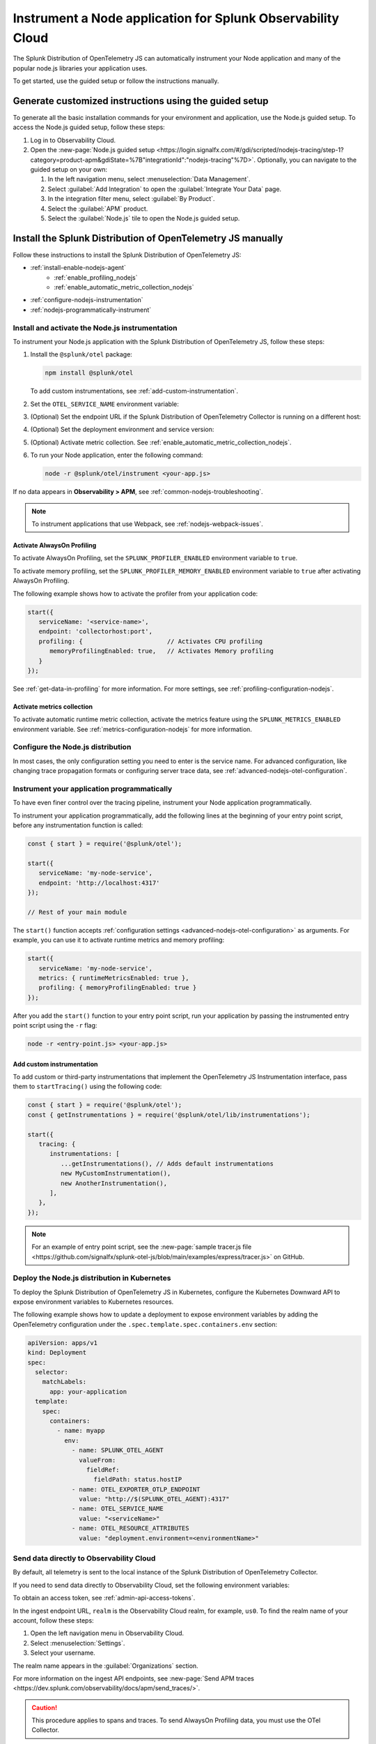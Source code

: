 .. _instrument-nodejs-applications:

***************************************************************
Instrument a Node application for Splunk Observability Cloud
***************************************************************

.. meta::
   :description: The Splunk Distribution of OpenTelemetry Node.js can automatically instrument your Node application or service. Follow these steps to get started.

The Splunk Distribution of OpenTelemetry JS can automatically instrument your Node application and many of the popular node.js libraries your application uses.

To get started, use the guided setup or follow the instructions manually.

Generate customized instructions using the guided setup
====================================================================

To generate all the basic installation commands for your environment and application, use the Node.js guided setup. To access the Node.js guided setup, follow these steps:

#. Log in to Observability Cloud.
#. Open the :new-page:`Node.js guided setup <https://login.signalfx.com/#/gdi/scripted/nodejs-tracing/step-1?category=product-apm&gdiState=%7B"integrationId":"nodejs-tracing"%7D>`. Optionally, you can navigate to the guided setup on your own:

   #. In the left navigation menu, select :menuselection:`Data Management`. 

   #. Select :guilabel:`Add Integration` to open the :guilabel:`Integrate Your Data` page.

   #. In the integration filter menu, select :guilabel:`By Product`.

   #. Select the :guilabel:`APM` product.

   #. Select the :guilabel:`Node.js` tile to open the Node.js guided setup.


Install the Splunk Distribution of OpenTelemetry JS manually
==================================================================

Follow these instructions to install the Splunk Distribution of OpenTelemetry JS:

- :ref:`install-enable-nodejs-agent`
   - :ref:`enable_profiling_nodejs` 
   - :ref:`enable_automatic_metric_collection_nodejs`
- :ref:`configure-nodejs-instrumentation`
- :ref:`nodejs-programmatically-instrument`

.. _install-enable-nodejs-agent:

Install and activate the Node.js instrumentation
------------------------------------------------------

To instrument your Node.js application with the Splunk Distribution of OpenTelemetry JS, follow these steps:

#. Install the ``@splunk/otel`` package:

   .. code-block:: bash

      npm install @splunk/otel
   
   To add custom instrumentations, see :ref:`add-custom-instrumentation`.

#. Set the ``OTEL_SERVICE_NAME`` environment variable:

   .. tabs::

      .. code-tab:: shell Linux

         export OTEL_SERVICE_NAME=<yourServiceName>

      .. code-tab:: shell Windows PowerShell

         $env:OTEL_SERVICE_NAME=<yourServiceName>

#. (Optional) Set the endpoint URL if the Splunk Distribution of OpenTelemetry Collector is running on a different host:

   .. tabs::

      .. code-tab:: shell Linux

         export OTEL_EXPORTER_OTLP_ENDPOINT=<yourCollectorEndpoint>:<yourCollectorPort>

      .. code-tab:: shell Windows PowerShell

         $env:OTEL_EXPORTER_OTLP_ENDPOINT=<yourCollectorEndpoint>:<yourCollectorPort>

#. (Optional) Set the deployment environment and service version:

   .. tabs::

      .. code-tab:: bash Linux

         export OTEL_RESOURCE_ATTRIBUTES='deployment.environment=<envtype>,service.version=<version>'

      .. code-tab:: shell Windows PowerShell

         $env:OTEL_RESOURCE_ATTRIBUTES='deployment.environment=<envtype>,service.version=<version>'

#. (Optional) Activate metric collection. See :ref:`enable_automatic_metric_collection_nodejs`.

#. To run your Node application, enter the following command:

   .. code-block:: bash

      node -r @splunk/otel/instrument <your-app.js>

If no data appears in :strong:`Observability > APM`, see :ref:`common-nodejs-troubleshooting`.

.. note:: To instrument applications that use Webpack, see :ref:`nodejs-webpack-issues`.

.. _enable_profiling_nodejs:

Activate AlwaysOn Profiling
^^^^^^^^^^^^^^^^^^^^^^^^^^^^^^^^^^^^^

To activate AlwaysOn Profiling, set the ``SPLUNK_PROFILER_ENABLED`` environment variable to ``true``.

To activate memory profiling, set the ``SPLUNK_PROFILER_MEMORY_ENABLED`` environment variable to ``true`` after activating AlwaysOn Profiling.

The following example shows how to activate the profiler from your application code:

.. code-block:: javascript

   start({
      serviceName: '<service-name>',
      endpoint: 'collectorhost:port',
      profiling: {                       // Activates CPU profiling
         memoryProfilingEnabled: true,   // Activates Memory profiling
      }
   });

See :ref:`get-data-in-profiling` for more information. For more settings, see :ref:`profiling-configuration-nodejs`.

.. _enable_automatic_metric_collection_nodejs:

Activate metrics collection
^^^^^^^^^^^^^^^^^^^^^^^^^^^^^^^^^^^^^

To activate automatic runtime metric collection, activate the metrics feature using the ``SPLUNK_METRICS_ENABLED`` environment variable. See :ref:`metrics-configuration-nodejs` for more information.

.. tabs::

   .. code-tab:: bash Linux

      export SPLUNK_METRICS_ENABLED='true'

   .. code-tab:: shell Windows PowerShell

      $env:SPLUNK_METRICS_ENABLED='true'

.. _configure-nodejs-instrumentation:

Configure the Node.js distribution
-----------------------------------------------------

In most cases, the only configuration setting you need to enter is the service name. For advanced configuration, like changing trace propagation formats or configuring server trace data, see :ref:`advanced-nodejs-otel-configuration`.

.. _nodejs-programmatically-instrument:

Instrument your application programmatically
-----------------------------------------------------

To have even finer control over the tracing pipeline, instrument your Node application programmatically.

To instrument your application programmatically, add the following lines at the beginning of your entry point script, before any instrumentation function is called:

.. code-block:: javascript

   const { start } = require('@splunk/otel');

   start({
      serviceName: 'my-node-service',
      endpoint: 'http://localhost:4317'
   });

   // Rest of your main module

The ``start()`` function accepts :ref:`configuration settings <advanced-nodejs-otel-configuration>` as arguments. For example, you can use it to activate runtime metrics and memory profiling:

.. code-block:: javascript

   start({
      serviceName: 'my-node-service',
      metrics: { runtimeMetricsEnabled: true },
      profiling: { memoryProfilingEnabled: true }
   });

After you add the ``start()`` function to your entry point script, run your application by passing the instrumented entry point script using the ``-r`` flag:

.. code-block:: bash

   node -r <entry-point.js> <your-app.js>

.. _add-custom-instrumentation:

Add custom instrumentation
^^^^^^^^^^^^^^^^^^^^^^^^^^^^^^^^

To add custom or third-party instrumentations that implement the OpenTelemetry JS Instrumentation interface, pass them to ``startTracing()`` using the following code:

.. code-block:: javascript

   const { start } = require('@splunk/otel');
   const { getInstrumentations } = require('@splunk/otel/lib/instrumentations');

   start({
      tracing: {
         instrumentations: [
            ...getInstrumentations(), // Adds default instrumentations
            new MyCustomInstrumentation(),
            new AnotherInstrumentation(),
         ],
      },
   });

.. note:: For an example of entry point script, see the :new-page:`sample tracer.js file <https://github.com/signalfx/splunk-otel-js/blob/main/examples/express/tracer.js>` on GitHub.

.. _kubernetes_nodejs_agent:

Deploy the Node.js distribution in Kubernetes
-----------------------------------------------------

To deploy the Splunk Distribution of OpenTelemetry JS in Kubernetes, configure the Kubernetes Downward API to expose environment variables to Kubernetes resources.

The following example shows how to update a deployment to expose environment variables by adding the OpenTelemetry configuration under the ``.spec.template.spec.containers.env`` section:

.. code-block:: yaml

   apiVersion: apps/v1
   kind: Deployment
   spec:
     selector:
       matchLabels:
         app: your-application
     template:
       spec:
         containers:
           - name: myapp
             env:
               - name: SPLUNK_OTEL_AGENT
                 valueFrom:
                   fieldRef:
                     fieldPath: status.hostIP
               - name: OTEL_EXPORTER_OTLP_ENDPOINT
                 value: "http://$(SPLUNK_OTEL_AGENT):4317"
               - name: OTEL_SERVICE_NAME
                 value: "<serviceName>"
               - name: OTEL_RESOURCE_ATTRIBUTES
                 value: "deployment.environment=<environmentName>"


.. _export-directly-to-olly-cloud-nodejs:

Send data directly to Observability Cloud
-----------------------------------------------------

By default, all telemetry is sent to the local instance of the Splunk Distribution of OpenTelemetry Collector.

If you need to send data directly to Observability Cloud, set the following environment variables:

.. tabs::

   .. code-tab:: bash Linux

      export SPLUNK_ACCESS_TOKEN=<access_token>
      export SPLUNK_REALM=<realm>

   .. code-tab:: shell Windows PowerShell

      $env:SPLUNK_ACCESS_TOKEN=<access_token>
      $env:SPLUNK_REALM=<realm>

To obtain an access token, see :ref:`admin-api-access-tokens`.

In the ingest endpoint URL, ``realm`` is the Observability Cloud realm, for example, ``us0``. To find the realm name of your account, follow these steps: 

#. Open the left navigation menu in Observability Cloud.
#. Select :menuselection:`Settings`.
#. Select your username. 

The realm name appears in the :guilabel:`Organizations` section.

For more information on the ingest API endpoints, see :new-page:`Send APM traces <https://dev.splunk.com/observability/docs/apm/send_traces/>`.

.. caution:: This procedure applies to spans and traces. To send AlwaysOn Profiling data, you must use the OTel Collector.

Instrument Lambda functions
-----------------------------------------------------

You can instrument AWS Lambda functions using the Splunk OpenTelemetry Lambda Layer. See :ref:`instrument-aws-lambda-functions` for more information.
